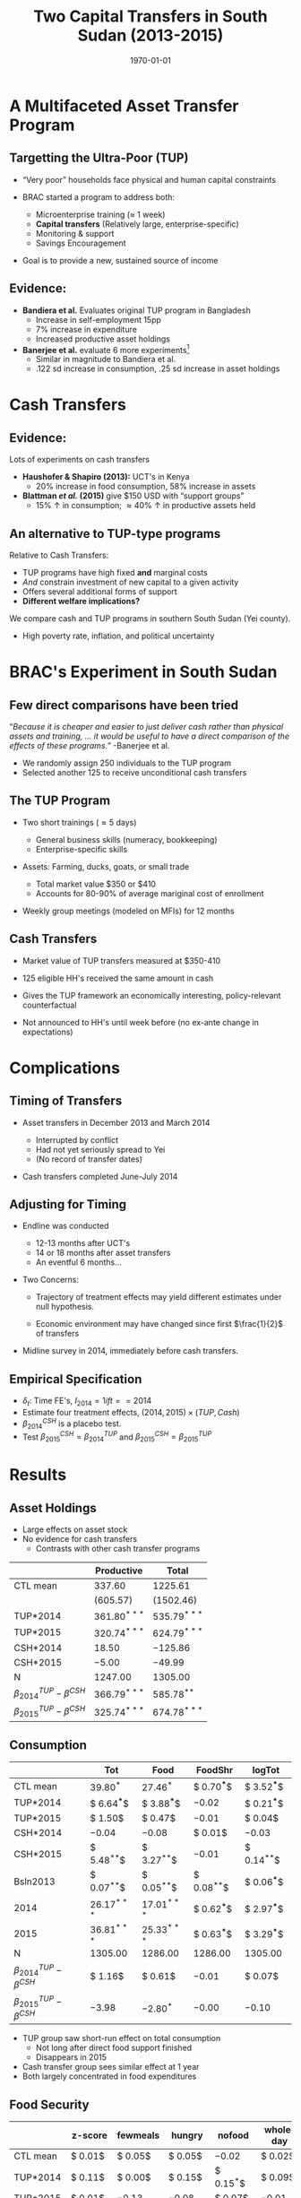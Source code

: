 :SETUP:    
#+TITLE: Two Capital Transfers in South Sudan (2013-2015)
#+DATE: \today
#+AUTHOR: Elliott Collins & Ethan Ligon
#+EMAIL: elliottmcollins@berkeley.edu
#+OPTIONS: ':t *:t -:t ::t <:t H:3 \n:nil ^:t arch:headline author:t
#+OPTIONS: c:nil creator:comment d:(not LOGBOOK) date:t e:t email:nil
#+OPTIONS: f:t inline:t num:nil p:nil pri:nil stat:t tags:t tasks:t
#+OPTIONS: tex:t timestamp:t author:nil toc:t todo:t |:t
#+DESCRIPTION:
#+EXCLUDE_TAGS: noexport
#+KEYWORDS:
#+LANGUAGE: en
#+SELECT_TAGS: export
#+BIBLIOGRAPHY: main chicago
#+OPTIONS: H:2 texht:t toc:nil
#+BEAMER_COLOR_THEME:
#+BEAMER_FONT_THEME:
#+BEAMER_HEADER:
#+BEAMER_INNER_THEME:
#+BEAMER_OUTER_THEME:
#+BEAMER_THEME: Madrid
#+LaTeX_CLASS_OPTIONS: [t,presentation]
#+LATEX_HEADER: \newcommand{\T}{\top}
#+LATEX_HEADER: \newcommand{\E}{\ensuremath{\mbox{E}}}
#+LATEX_HEADER: \renewcommand{\vec}[1]{\mathbf{#1}}
#+LATEX_HEADER: \newcommand{\R}{\ensuremath{\mathbb{R}}}
#+LATEX_HEADER: \newcommand{\Eq}[1]{(\ref{eq:#1})}
#+LATEX_HEADER_EXTRA: \newtheorem{proposition}{Proposition} \newcommand{\Prop}[1]{Proposition \ref{prop:#1}}
#+LATEX_HEADER_EXTRA: \newcommand{\Fig}[1]{Figure \ref{fig:#1}} \newcommand{\Tab}[1]{Table \ref{tab:#1}}
:END:

* A Multifaceted Asset Transfer Program

** Targetting the Ultra-Poor (TUP)

- "Very poor" households face physical and human capital constraints
- BRAC started a program to address both:

  - Microenterprise training ($\approx$ 1 week)
  - *Capital transfers* (Relatively large, enterprise-specific)
  - Monitoring & support
  - Savings Encouragement

- Goal is to provide a new, sustained source of income

** Evidence: 

- *Bandiera et al.* Evaluates original TUP program in Bangladesh
  + Increase in self-employment 15pp 
  + 7% increase in expenditure
  + Increased productive asset holdings
- *Banerjee et al.* evaluate 6 more experiments[fn:: Ethiopia, Ghana, Peru, Honduras, India, Pakistan]
  + Similar in magnitude to Bandiera et al.
  + .122 sd increase in consumption, .25 sd increase in asset holdings

* Cash Transfers
** Evidence: 
   
Lots of experiments on cash transfers

- *Haushofer & Shapiro (2013):* UCT's in Kenya
  + 20% increase in food consumption, 58% increase in assets
- *Blattman /et al./ (2015)* give $150 USD with "support groups"
  + 15% \uparrow in consumption; \approx 40% \uparrow in productive assets held

** An alternative to TUP-type programs

Relative to Cash Transfers:

- TUP programs have high fixed *and* marginal costs
- /And/ constrain investment of new capital to a given activity
- Offers several additional forms of support
- *Different welfare implications?*

We compare cash and TUP programs in southern South Sudan (Yei county).

- High poverty rate, inflation, and political uncertainty
   
* BRAC's Experiment in South Sudan 

** Few direct comparisons have been tried

"/Because it is cheaper and easier to just deliver cash rather than physical assets and training, ... it would be useful to have a direct comparison of the effects of these programs./" -Banerjee et al.

- We randomly assign 250 individuals to the TUP program
- Selected another 125 to receive unconditional cash transfers

** The TUP Program

- Two short trainings (\approx 5 days)
    
  - General business skills (numeracy, bookkeeping)
  - Enterprise-specific skills
    
- Assets: Farming, ducks, goats, or small trade

  - Total market value $350 or $410
  - Accounts for 80-90% of average mariginal cost of enrollment
    
- Weekly group meetings (modeled on MFIs) for 12 months

** Cash Transfers

- Market value of TUP transfers measured at $350-410

- 125 eligible HH's received the same amount in cash

- Gives the TUP framework an economically interesting, policy-relevant counterfactual

- Not announced to HH's until week before (no ex-ante change in expectations)

* Complications

** Timing of Transfers

- Asset transfers in December 2013 and March 2014

  - Interrupted by conflict
  - Had not yet seriously spread to Yei
  - (No record of transfer dates)

- Cash transfers completed June-July 2014

** Adjusting for Timing

- Endline was conducted

  - 12-13 months after UCT's
  - 14 or 18 months after asset transfers
  - An eventful 6 months...

- Two Concerns:
  
  - Trajectory of treatment effects may yield different estimates under null hypothesis.

  - Economic environment may have changed since first $\frac{1}{2}$ of transfers

- Midline survey in 2014, immediately before cash transfers. 

** Empirical Specification
\begin{equation*}
Y_{it} =\sum_{t=2014}^{2015}\delta_{t}+\beta_{t}^{Cash}I_{t}*Cash_{it}+\beta_{t}^{TUP}I_{t}*TUP_{it}+\gamma Y_{i,2013}+\epsilon_{i}
\end{equation*}
 
- $\delta_{t}$: Time FE's,  $I_{2014}= 1 if t==2014$
- Estimate four treatment effects, $(2014,2015)\times(TUP,Cash)$
- $\beta^{CSH}_{2014}$ is a placebo test.
- Test $\beta^{CSH}_{2015} = \beta^{TUP}_{2014}$ and $\beta^{CSH}_{2015} = \beta^{TUP}_{2015}$
  
* Results

** Asset Holdings
 #+name: asset_results
 #+begin_src python :dir ../analysis :noweb no-export :results values :exports none 
 <<asset_analysis>>
 return tab
 #+end_src

 - Large effects on asset stock
 - No evidence for cash transfers
   - Contrasts with other cash transfer programs

 |----------------------------------+----------------+----------------|
 |                                  | Productive     | Total          |
 |----------------------------------+----------------+----------------|
 | CTL mean                         | $337.60$       | $1225.61$      |
 |                                  | $(605.57)$     | $(1502.46)$    |
 |----------------------------------+----------------+----------------|
 | TUP*2014                         | $361.80^{***}$ | $535.79^{***}$ |
 | TUP*2015                         | $320.74^{***}$ | $624.79^{***}$ |
 | CSH*2014                         | $18.50$        | $-125.86$      |
 | CSH*2015                         | $-5.00$        | $-49.99$       |
 | N                                | $1247.00$      | $1305.00$      |
 |----------------------------------+----------------+----------------|
 | $\beta^{TUP}_{2014}-\beta^{CSH}$ | $366.79^{***}$ | $585.78^{**}$  |
 | $\beta^{TUP}_{2015}-\beta^{CSH}$ | $325.74^{***}$ | $674.78^{***}$ |
 |----------------------------------+----------------+----------------|

** Consumption

 #+name: consumption_results
 #+begin_src python :dir ../analysis :noweb no-export :results values :exports none 
 <<consumption_analysis>>
 return tab
 #+end_src

 |----------------------------------+---------------+---------------+---------------+---------------|
 |                                  | Tot           | Food          | FoodShr       | logTot        |
 |----------------------------------+---------------+---------------+---------------+---------------|
 | CTL mean                         | $39.80^{*}$   | $27.46^{*}$   | $ 0.70^{***}$ | $ 3.52^{***}$ |
 |----------------------------------+---------------+---------------+---------------+---------------|
 | TUP*2014                         | $ 6.64^{***}$ | $ 3.88^{***}$ | $-0.02$       | $ 0.21^{***}$ |
 | TUP*2015                         | $ 1.50$       | $ 0.47$       | $-0.01$       | $ 0.04$       |
 | CSH*2014                         | $-0.04$       | $-0.08$       | $ 0.01$       | $-0.03$       |
 | CSH*2015                         | $ 5.48^{**}$  | $ 3.27^{**}$  | $-0.01$       | $ 0.14^{**}$  |
 | Bsln2013                         | $ 0.07^{**}$  | $ 0.05^{**}$  | $ 0.08^{**}$  | $ 0.06^{***}$ |
 | 2014                             | $26.17^{***}$ | $17.01^{***}$ | $ 0.62^{***}$ | $ 2.97^{***}$ |
 | 2015                             | $36.81^{***}$ | $25.33^{***}$ | $ 0.63^{***}$ | $ 3.29^{***}$ |
 |----------------------------------+---------------+---------------+---------------+---------------|
 | N                                | $1305.00$     | $1286.00$     | $1286.00$     | $1305.00$     |
 | $\beta^{TUP}_{2014}-\beta^{CSH}$ | $ 1.16$       | $ 0.61$       | $-0.01$       | $ 0.07$       |
 | $\beta^{TUP}_{2015}-\beta^{CSH}$ | $-3.98$       | $-2.80^{*}$   | $-0.00$       | $-0.10$       |
 |----------------------------------+---------------+---------------+---------------+---------------|

 - TUP group saw short-run effect on total consumption
   - Not long after direct food support finished
   - Disappears in 2015
 - Cash transfer group sees similar effect at 1 year
 - Both largely concentrated in food expenditures

** Food Security

 #+name: foodsecure_results
 #+begin_src python :dir ../analysis :noweb no-export :results values :exports none 
 <<foodsecure_analysis>>
 return tab
 #+end_src

 |----------------------------------+--------------+-------------+-------------+-------------+-----------+
 |                                  | z-score      | fewmeals    | hungry      | nofood      | wholeday  |
 |----------------------------------+--------------+-------------+-------------+-------------+-----------+
 | CTL mean                         | $ 0.01$      | $ 0.05$     | $ 0.05$     | $-0.02$     | $ 0.02$   |
 |----------------------------------+--------------+-------------+-------------+-------------+-----------+
 | TUP*2014                         | $ 0.11$      | $ 0.00$     | $ 0.15$     | $ 0.15^{*}$ | $ 0.09$   |
 | TUP*2015                         | $ 0.01$      | $-0.13$     | $-0.08$     | $ 0.07$     | $-0.01$   |
 | CSH*2014                         | $ 0.02$      | $ 0.01$     | $ 0.07$     | $ 0.04$     | $ 0.05$   |
 | CSH*2015                         | $-0.01$      | $ 0.01$     | $-0.11$     | $-0.01$     | $-0.05$   |
 | Bsln2013                         | $ 0.07^{**}$ | $ 0.05^{*}$ | $ 0.05^{*}$ | $ 0.02$     | $ 0.03$   |
 |----------------------------------+--------------+-------------+-------------+-------------+-----------+
 | $\beta^{TUP}_{2014}-\beta^{CSH}$ | $ 0.12$      | $-0.00$     | $ 0.26^{*}$ | $ 0.17$     | $ 0.14$   |
 | $\beta^{TUP}_{2015}-\beta^{CSH}$ | $ 0.02$      | $-0.13$     | $ 0.03$     | $ 0.09$     | $ 0.04$   |
 | N                                | $1299.00$    | $1297.00$   | $1297.00$   | $1293.00$   | $1282.00$ |
 |----------------------------------+--------------+-------------+-------------+-------------+-----------+

 - Observed changes in total consumption don't translate into improved food security

** Savings (Total)

- TUP group has more food saved, then more cash.
- Useful to look at extensive margin...
   
|----------------------------------+----------------+---------------+-------------+------------|
|                                  | Savings        | Food Sav      | Get Trans   | Give Trans |
|----------------------------------+----------------+---------------+-------------+------------|
| CTL mean                         | $78.70$        | $65.85$       | $45.84$     | $11.82$    |
|----------------------------------+----------------+---------------+-------------+------------|
| CSH*2014                         | $32.37$        | $ 5.00$       | $19.09$     | $-14.07$   |
|                                  | $(45.88)$      | $(10.38)$     | $(28.53)$   | $(15.29)$  |
| CSH*2015                         | $32.22$        | $-9.60$       | $ 8.12$     | $ 3.33$    |
|                                  | $(45.88)$      | $(10.38)$     | $(28.53)$   | $(15.29)$  |
| TUP*2014                         | $18.53$        | $26.08^{***}$ | $42.41^{*}$ | $ 2.69$    |
|                                  | $(36.31)$      | $( 8.22)$     | $(22.58)$   | $(12.10)$  |
| TUP*2015                         | $101.17^{***}$ | $-5.03$       | $ 1.24$     | $-1.24$    |
|                                  | $(36.31)$      | $( 8.22)$     | $(22.58)$   | $(12.10)$  |
|----------------------------------+----------------+---------------+-------------+------------|
| $\beta^{TUP}_{2014}-\beta^{CSH}$ | $-13.68$       | $35.68$       | $34.29$     | $-0.64$    |
| $\beta^{TUP}_{2015}-\beta^{CSH}$ | $68.96$        | $ 4.57$       | $-6.88$     | $-4.57$    |
| N                                | $2250.00$      | $2250.00$     | $2250.00$   | $2250.00$  |
|----------------------------------+----------------+---------------+-------------+------------|

** Savings (Extensive)
#+name: savings_results
#+begin_src python :dir ../analysis :noweb no-export :results values :exports none 
<<savings_analysis>>
Tables = Sav_tab+"\n"+Zer_tab
return Tables
#+end_src
  
- Many respondents report zero savings
- TUP households are  \approx 18% - 30% more likely to report having some cash savings
  + Positive effects from savings encouragement? Or reporting effects?

|----------------------------------+---------------+---------------+---------------+---------------|
|                                  | Savings       | Food Sav      | Get Trans     | Give Trans    |
|----------------------------------+---------------+---------------+---------------+---------------|
| CTL mean                         | $ 0.39$       | $ 0.54$       | $ 0.17$       | $ 0.08$       |
|----------------------------------+---------------+---------------+---------------+---------------|
| CSH*2014                         | $ 0.03$       | $ 0.12^{**}$  | $ 0.08^{**}$  | $ 0.03$       |
|                                  | $( 0.05)$     | $( 0.05)$     | $( 0.04)$     | $( 0.03)$     |
| CSH*2015                         | $ 0.01$       | $ 0.02$       | $-0.03$       | $-0.01$       |
|                                  | $( 0.05)$     | $( 0.05)$     | $( 0.04)$     | $( 0.03)$     |
| TUP*2014                         | $ 0.29^{***}$ | $ 0.13^{***}$ | $ 0.08^{***}$ | $ 0.07^{***}$ |
|                                  | $( 0.04)$     | $( 0.04)$     | $( 0.03)$     | $( 0.03)$     |
| TUP*2015                         | $ 0.18^{***}$ | $-0.03$       | $-0.01$       | $ 0.03$       |
|                                  | $( 0.04)$     | $( 0.04)$     | $( 0.03)$     | $( 0.03)$     |
|----------------------------------+---------------+---------------+---------------+---------------|
| $\beta^{TUP}_{2014}-\beta^{CSH}$ | $ 0.28^{***}$ | $ 0.10$       | $ 0.11^{**}$  | $ 0.08^{*}$   |
|                                  | $( 0.06)$     | $( 0.07)$     | $( 0.05)$     | $( 0.04)$     |
| $\beta^{TUP}_{2015}-\beta^{CSH}$ | $ 0.18^{***}$ | $-0.05$       | $ 0.02$       | $ 0.04$       |
|                                  | $( 0.05)$     | $( 0.05)$     | $( 0.04)$     | $( 0.03)$     |
| N                                | $1500.00$     | $1500.00$     | $1500.00$     | $1500.00$     |
|----------------------------------+---------------+---------------+---------------+---------------|

** Savings (Intensive)

- Among households /with/ positive savings:
  - TUP households hold 90 SSP (\approx 47%) more
  - UCT households hold 81 SSP (\approx 42%) more
|----------------------------------+----------------+------------+------------+------------|
|                                  | Savings        | Food Sav   | Get Trans  | Give Trans |
|----------------------------------+----------------+------------+------------+------------|
| CTL mean                         | $191.19$       | $114.78$   | $245.08$   | $138.40$   |
|                                  | $(252.74)$     | $(135.12)$ | $(278.14)$ | $(134.51)$ |
|----------------------------------+----------------+------------+------------+------------|
| CSH*2014                         | $28.74$        | $ 0.22$    | $17.28$    | $-61.19$   |
|                                  | $(42.93)$      | $(15.38)$  | $(69.66)$  | $(57.24)$  |
| CSH*2015                         | $91.40^{**}$   | $-14.34$   | $127.75$   | $17.37$    |
|                                  | $(40.89)$      | $(14.98)$  | $(78.29)$  | $(72.41)$  |
| TUP*2014                         | $-27.09$       | $17.16$    | $10.09$    | $32.65$    |
|                                  | $(29.76)$      | $(12.33)$  | $(57.23)$  | $(43.79)$  |
| TUP*2015                         | $81.33^{***}$  | $ 1.13$    | $23.23$    | $-41.12$   |
|                                  | $(29.32)$      | $(12.26)$  | $(58.46)$  | $(50.57)$  |
|----------------------------------+----------------+------------+------------+------------|
| $\beta^{TUP}_{2014}-\beta^{CSH}$ | $-118.49^{**}$ | $31.50$    | $-117.66$  | $15.28$    |
|                                  | $(50.48)$      | $(19.40)$  | $(96.61)$  | $(84.55)$  |
| $\beta^{TUP}_{2015}-\beta^{CSH}$ | $-10.07$       | $15.47$    | $-104.51$  | $-58.49$   |
|                                  | $(40.86)$      | $(16.10)$  | $(83.12)$  | $(73.46)$  |
| N                                | $671.00$       | $777.00$   | $255.00$   | $159.00$   |
|----------------------------------+----------------+------------+------------+------------|

** Land Use (Total)

|----------------------------------+---------------+----------------|
| Area (Fedan)                     | Cult Land     | Own Land       |
|----------------------------------+---------------+----------------|
| CTL mean                         | $59.90$       | $53.51$        |
|----------------------------------+---------------+----------------|
| CSH*2014                         | $15.83$       | $16.75$        |
|                                  | $(19.90)$     | $(16.07)$      |
| CSH*2015                         | $-45.09^{**}$ | $-43.52^{***}$ |
|                                  | $(17.86)$     | $(16.07)$      |
| TUP*2014                         | $-7.08$       | $ 1.13$        |
|                                  | $(15.90)$     | $(12.83)$      |
| TUP*2015                         | $-15.55$      | $-17.66$       |
|                                  | $(14.28)$     | $(12.83)$      |
|----------------------------------+---------------+----------------|
| $\beta^{TUP}_{2014}-\beta^{CSH}$ | $38.01$       | $44.65$        |
| $\beta^{TUP}_{2015}-\beta^{CSH}$ | $29.54$       | $25.86$        |
| N                                | $1893.00$     | $2063.00$      |
|----------------------------------+---------------+----------------|

** Income
#+name: income_results
#+begin_src python :dir ../analysis :noweb no-export :results values :exports none 
<<income_analysis>>
return tab
#+end_src

- TUP group substituted away from farmwork to livestock
- Both have /less/ income from farming and agricultural wage labor

#+name: tab:Income
#+caption: Average treatment effects by group-year on total value (in SSP) of income reported in 2015 by sector.
#+attr_latex: :environment longtable :align lrrrrrrr
|---------------------------+------------+---------------+---------------+------------|
|                           | Total      | Farm          | Livestock     | Non-Farm   |
|---------------------------+------------+---------------+---------------+------------|
| CTL mean                  | $4325.54$  | $773.05$      | $640.33$      | $3774.49$  |
|---------------------------+------------+---------------+---------------+------------|
| TUP                       | $327.83$   | $-142.20^{*}$ | $281.12^{**}$ | $86.24$    |
|                           | $(455.95)$ | $(77.21)$     | $(126.30)$    | $(469.48)$ |
| CSH                       | $ 7.92$    | $-26.15$      | $-83.81$      | $61.80$    |
|                           | $(600.43)$ | $(100.82)$    | $(177.25)$    | $(620.53)$ |
|---------------------------+------------+---------------+---------------+------------|
| $\beta^{TUP}-\beta^{CSH}$ | $319.91$   | $-116.05$     | $364.94^{**}$ | $24.44$    |
|                           | $(629.93)$ | $(105.79)$    | $(174.74)$    | $(651.27)$ |
|---------------------------+------------+---------------+---------------+------------|
| N                         | $671.00$   | $531.00$      | $380.00$      | $606.00$   |
|---------------------------+------------+---------------+---------------+------------|

** Conflict
   
TUP group less likely to report being affected or having forgone investment by conflict.

(The violence was mostly distant at the time.)

|----------+---------------+---------------+---------------+---------------+---------------|
|          | Affected      | Not Invest    | Migrated      | No Means      | ProtectLives  |
|----------+---------------+---------------+---------------+---------------+---------------|
| CTL mean | $ 0.53^{***}$ | $ 0.16^{***}$ | $ 0.33^{***}$ | $ 0.33^{***}$ | $ 0.38^{***}$ |
|----------+---------------+---------------+---------------+---------------+---------------|
| TUP      | $-0.13^{***}$ | $-0.06^{**}$  | $ 0.04$       | $-0.06$       | $ 0.02$       |
|          | $( 0.04)$     | $( 0.03)$     | $( 0.04)$     | $( 0.04)$     | $( 0.05)$     |
|----------+---------------+---------------+---------------+---------------+---------------|
| N        | $601.00$      | $655.00$      | $655.00$      | $655.00$      | $585.00$      |
| F-stat   | $ 9.20$       | $ 3.95$       | $ 0.96$       | $ 2.55$       | $ 0.19$       |
|----------+---------------+---------------+---------------+---------------+---------------|

* Interpretation and Speculation 
  
** Summary

- TUP group reports significantly higher assets stock and savings in 2015.
- Cash group reports higher savings (intensive) and consumption in 2015.
  + No asset effects, in contrast with previous experiments
- Cash group moved away from farming. TUP group moved specifically towards livestock.
- TUP group less likely to report being affected by the conflict (in 2015.)

- $\beta^{TUP}_{2015}=\beta^{Cash}_{2015}$ rejected for asset wealth and Pr(savings>0).

** Interpretation

Possible interpretations:

- Cash results consistent with climate of uncertainty and high inflation.
  + Little investment or illiquid savings. Less land ownership.
- TUP framework has some success at increasing wealth & financial security in a
  context where cash transfers may have atypically few long-term effects.

* COMMENT Code Appendix

** Consumption

 #+name: consumption_analysis
 #+begin_src python :dir ../analysis :noweb no-export :results values :exports none :tangle DevLunch_analysis.py

 import numpy as np
 import pandas as pd
 import statsmodels.api as sm
 from TUP import full_data, consumption_data, regressions, reg_table, df_to_orgtbl

 food = ['c_cereals', 'c_maize', 'c_sorghum', 'c_millet', 'c_potato', 'c_sweetpotato', 'c_rice', 'c_bread', 'c_beans', 'c_oil', 'c_salt', 'c_sugar', 'c_meat', 'c_livestock', 'c_poultry', 'c_fish', 'c_egg', 'c_nuts', 'c_milk', 'c_vegetables', 'c_fruit', 'c_tea', 'c_spices', 'c_alcohol', 'c_otherfood']
 month = ['c_fuel', 'c_medicine', 'c_airtime', 'c_cosmetics', 'c_soap', 'c_transport', 'c_entertainment', 'c_childcare', 'c_tobacco', 'c_batteries', 'c_church', 'c_othermonth']    
 year = ['c_clothesfootwear', 'c_womensclothes', 'c_childrensclothes', 'c_shoes', 'c_homeimprovement', 'c_utensils', 'c_furniture', 'c_textiles', 'c_ceremonies', 'c_funerals', 'c_charities', 'c_dowry', 'c_other']    
 normalize = {3:food, 30:month, 360:year}

 D = full_data(normalize=normalize,balance=[])

 C, HH, T = consumption_data(D, how="long")
 C = C.join(T, how="left")
 Outcomes = ["Tot", "FoodShr", "Food",  "logTot"]

 #~ Make aggregate variables
 for Year,suffix in ( ("2013","_b"), ("2014","_m"), ("2015","_e") ):
     C["Food"]   = C[[item for item in food  if item in C]].sum(axis=1).replace(0,np.nan)
     C["Month"]  = C[[item for item in month if item in C]].sum(axis=1).replace(0,np.nan)
     C["Year"]   = C[[item for item in year  if item in C]].sum(axis=1).replace(0,np.nan)
     C["Tot"]    = C[["Food","Month","Year"]].sum(axis=1).replace(0,np.nan)
     C["FoodShr"]= C["Food"]/C["Tot"] #~ FoodShare variable
     C["logTot"] = C["Tot"].apply(np.log)

 #~ Make Baseline variable
 for var in Outcomes: 
     Bl = C.loc[2013,var]
     C = C.join(Bl,rsuffix="2013", how="left")


 C["Y"]=np.nan
 for yr in (2013, 2014, 2015): C.loc[yr,"Y"]=str(int(yr))

 C = C.join(pd.get_dummies(C["Y"]), how="left")
 for group in ("TUP", "CSH"):
     for year in ("2013", "2014", "2015"):
         interaction = C[group]*C[year]
         if interaction.sum()>0: C["{}*{}".format(group,year)] = interaction

 Controls = ['2014', '2015', 'TUP*2014', 'TUP*2015', 'CSH*2014', 'CSH*2015']
 C = C.loc[2014:2015]
 #~ This is the main specification. Given the mismatch in timing, we compare CSH*2015 to both TUP*2014 and TUP*2015
 regs = regressions(C, outcomes=Outcomes, controls=Controls, Baseline=2013, baseline_na=True)
 #~ regs = {var: sm.OLS(C[var], C[Controls], missing='drop').fit() for var in Outcomes}

 results, SE  = reg_table(regs,  resultdf=True,table_info=["N","F-stat"])

 CTL = C["TUP"]+C["CSH"] ==0
 CTLmean = {var: C[CTL].loc[2015,var].mean() for var in Outcomes}
 CTLsd = {var: C[CTL].loc[2015,var].std() for var in Outcomes}
 diff, diff_se = pd.DataFrame(CTLmean,index=["CTL mean"]), pd.DataFrame(CTLsd,index=["CTL mean"])

 for var in Outcomes:
     ttest1= regs[var].t_test("TUP*2014 - CSH*2015 = 0").summary_frame()
     ttest2= regs[var].t_test("TUP*2015 - CSH*2015 = 0").summary_frame()

     diff.loc[   r"$\beta^{TUP}_{2014}-\beta^{CSH}$", var] = ttest1["coef"][0]
     diff_se.loc[r"$\beta^{TUP}_{2014}-\beta^{CSH}$", var] = ttest1["std err"][0]

     diff.loc[   r"$\beta^{TUP}_{2015}-\beta^{CSH}$", var] = ttest2["coef"][0]
     diff_se.loc[r"$\beta^{TUP}_{2015}-\beta^{CSH}$", var] = ttest2["std err"][0]

 results = results.append(diff)
 SE = SE.append(diff_se)

 tab = df_to_orgtbl(results, sedf=SE)
 #+END_SRC

** Assets

 #+name: asset_analysis
 #+begin_src python :dir ../analysis :noweb no-export :results values :exports none :tangle DevLunch_analysis.py
 import numpy as np
 import pandas as pd
 import statsmodels.api as sm
 from TUP import full_data, regressions, asset_vars, reg_table , df_to_orgtbl
 D = full_data(balance=[])

 Outcomes = ["Total", "Productive"]
 Aval2013 = asset_vars(D,year=2013)[0][Outcomes]
 Aval2014 = asset_vars(D,year=2014)[0][Outcomes]
 Aval2015 = asset_vars(D,year=2015)[0][Outcomes]

 #~ Creates Year dummies and baseline values as `var'2013
 for Year, Aval in zip((2013, 2014, 2015), (Aval2013, Aval2014, Aval2015)):
     Aval["Year"]=Year
     for var in Outcomes: Aval[var+"2013"] = Aval2013[var]
 Vals = pd.concat((Aval2013, Aval2014, Aval2015)).reset_index().set_index(["Year", "HH"], drop=False)
 Vals = Vals.join(pd.get_dummies(Vals["Year"]).rename(columns=lambda col: str(int(col))), how="left")
 Vals = Vals.join(D[["TUP","CSH"]])

 for group in ("TUP", "CSH"):
     for year in ("2013", "2014", "2015"):
         Vals["{}*{}".format(group,year)] = Vals[group]*Vals[year]

 Controls = ['2014', '2015', 'TUP*2014', 'TUP*2015', 'CSH*2014', 'CSH*2015']

 #~ This is the main specification. Given the mismatch in timing, we compare CSH*2015 to both TUP*2014 and TUP*2015
 Vals=Vals.loc[2014:2015]
 regs = regressions(Vals, outcomes=Outcomes, controls=Controls, Baseline=2013, baseline_na=True)

 results, SE  = reg_table(regs,  resultdf=True,table_info=["N","F-stat"])

 CTL = Vals["TUP"]+Vals["CSH"] ==0
 CTLmean = {var: Vals[CTL].loc[2015,var].mean() for var in Outcomes}
 CTLsd = {var: Vals[CTL].loc[2015,var].std() for var in Outcomes}
 diff, diff_se = pd.DataFrame(CTLmean,index=["CTL mean"]), pd.DataFrame(CTLsd,index=["CTL mean"])

 for var in Outcomes:
     ttest1= regs[var].t_test("TUP*2014 - CSH*2015 = 0").summary_frame()
     ttest2= regs[var].t_test("TUP*2015 - CSH*2015 = 0").summary_frame()

     diff.loc[   r"$\beta^{TUP}_{2014}-\beta^{CSH}$", var] = ttest1["coef"][0]
     diff_se.loc[r"$\beta^{TUP}_{2014}-\beta^{CSH}$", var] = ttest1["std err"][0]

     diff.loc[   r"$\beta^{TUP}_{2015}-\beta^{CSH}$", var] = ttest2["coef"][0]
     diff_se.loc[r"$\beta^{TUP}_{2015}-\beta^{CSH}$", var] = ttest2["std err"][0]


 results = results.append(diff)
 SE = SE.append(diff_se)

 tab = df_to_orgtbl(results, sedf=SE)
 #+end_src

** Savings

 #+name: savings_analysis
 #+begin_src python :dir ../analysis :noweb no-export :results values :exports none :tangle DevLunch_analysis.py
 import numpy as np
 import pandas as pd
 import statsmodels.api as sm
 from TUP import full_data, regressions, asset_vars, reg_table , df_to_orgtbl

 # Top-Code or censor outliers?
 def topcode(var, Nstd=3, drop=False):
     if drop: var[var>var.mean()+Nstd*var.std()] = np.nan
     else: var[var>var.mean()+Nstd*var.std()] = var.mean()+Nstd*var.std() 
     return var

 D = full_data(balance=[]) #~ Read in data (drop an extraneous unmatched household)

 Sav = pd.DataFrame(index=D.index) #~ Set up empty DataFrame to fill

 years = [("_b",2013), ("_m",2014), ("_e", 2015)]
 for suff,year in years: #~ Make Aggregate savings and land holding variables
     Sav["Savings{}".format(year)]  = D.filter(regex="^savings_(home|bank|BRAC|NGOs|other){}".format(suff)).sum(1)
     Sav["Food Sav{}".format(year)] = D.filter(regex="^savings_(maize|sorghum|otherfood)_val{}".format(suff)).sum(1)

     Sav["LandCult{}".format(year)] = D.filter(regex="^land_(owncult|rentcult|communitycult){}".format(suff)).sum(1)
     Sav["LandOwn{}".format(year)]  = D.filter(regex="^land_own.*{}".format(suff)).sum(1)

     Sav["Get Trans{}".format(year)]  = D.filter(regex="^transfers_get.*{}".format(suff)).sum(1)
     Sav["Give Trans{}".format(year)] = D.filter(regex="^transfers_give.*{}".format(suff)).sum(1)

 Outcomes = ["Savings","Food Sav","LandCult","LandOwn", "Get Trans", "Give Trans"] #~ Loans give/received omitted

 by_year = []
 for yr in ("2013","2014","2015"): #~ Provide Baseline Values & put in long format
     S_Year = Sav.filter(like=yr).rename(columns=lambda x:x[:-4])
     for var in Outcomes: 
         if var+"2013" in Sav: S_Year[var+"2013"] = Sav[var+"2013"]
     #~ Note that adding "Year" has to come after topcode, which switches strings to Nan...
     S_Year["Year"] = yr
     by_year.append(S_Year)

 #~ In long format with Year,HH index
 Sav = pd.concat(by_year).reset_index().set_index(["Year", "HH"], drop=False)
 #~ Make Year Dummies for fixed effects
 Sav = Sav.join(pd.get_dummies(Sav["Year"]).rename(columns=lambda col: str(int(col))), how="left")
 Sav = Sav.drop(["HH","Year"],1)
 Sav = Sav.join(D[["TUP","CSH"]])

 for group in ("TUP", "CSH"): #~ Make Treatment-by-year interactions
     for year in ("2013", "2014", "2015"):
         Sav["{}*{}".format(group,year)] = Sav[group]*Sav[year]

 def isPositive(i):
     #~ Returns 1 if number is positive, 0 if number<=0, nan if already nan, and self if string.
     #~ Note that it's safe to run dummy variables through.
     try:
         if np.isnan(i): return i
         else: return float(i>0)
     except TypeError: return i

 too_many_null = 30
 Nonzero = Sav.applymap(isPositive)

 #~ Naturally, only do this after Creating Nonzero dataframe.
 for var in Outcomes: #~ Set zeros to missing And topcode among non-zero values
     for outcome in (var,var+"2013"):
        if outcome in Sav:
            Sav[outcome] = Sav[outcome].replace(0,np.nan)
            Sav[outcome] = Sav.groupby(level="Year")[outcome].apply(topcode) #~ (Untested)

 many_null = [item for item in Sav if Sav[item].notnull().sum()<too_many_null]
 Sav = Sav.drop(many_null,1).copy()

 Controls = ['2014', '2015', 'TUP*2014', 'TUP*2015', 'CSH*2014', 'CSH*2015']

 Sav = Sav.loc["2014":"2015"]
 Nonzero = Nonzero.loc["2014":"2015"]
 Sav_regs = regressions(Sav,     outcomes=Outcomes, controls=Controls, Baseline=2013, baseline_na=True)
 Zer_regs = regressions(Nonzero, outcomes=Outcomes, controls=Controls, Baseline=2013, baseline_na=True)

 Sav_results, Sav_SE  = reg_table(Sav_regs,  resultdf=True,table_info=["N","F-stat"])
 Zer_results, Zer_SE  = reg_table(Zer_regs,  resultdf=True,table_info=["N","F-stat"])

 CTL = Sav["TUP"]+Sav["CSH"] ==0
 Sav_CTLmean = {var: Sav[CTL].loc["2015",var].mean() for var in Outcomes}
 Zer_CTLmean = {var: Nonzero[CTL].loc["2015",var].mean() for var in Outcomes}
 Sav_CTLsd = {var: Sav[CTL].loc["2015",var].std() for var in Outcomes}
 Zer_CTLsd = {var: Nonzero[CTL].loc["2015",var].std() for var in Outcomes}
 Sav_diff, Sav_diff_se = pd.DataFrame(Sav_CTLmean,index=["CTL mean"]), pd.DataFrame(Sav_CTLsd,index=["CTL mean"])
 Zer_diff, Zer_diff_se = pd.DataFrame(Zer_CTLmean,index=["CTL mean"]), pd.DataFrame(Zer_CTLsd,index=["CTL mean"])

 for var in Outcomes:
     #~ Savings regressions first
     ttest1= Sav_regs[var].t_test("TUP*2014 - CSH*2015 = 0").summary_frame()
     ttest2= Sav_regs[var].t_test("TUP*2015 - CSH*2015 = 0").summary_frame()

     Sav_diff.loc[   r"$\beta^{TUP}_{2014}-\beta^{CSH}$", var] = ttest1["coef"][0]
     Sav_diff_se.loc[r"$\beta^{TUP}_{2014}-\beta^{CSH}$", var] = ttest1["std err"][0]

     Sav_diff.loc[   r"$\beta^{TUP}_{2015}-\beta^{CSH}$", var] = ttest2["coef"][0]
     Sav_diff_se.loc[r"$\beta^{TUP}_{2015}-\beta^{CSH}$", var] = ttest2["std err"][0]

     #~ Nonzero regressions second
     ttest1= Zer_regs[var].t_test("TUP*2014 - CSH*2015 = 0").summary_frame()
     ttest2= Zer_regs[var].t_test("TUP*2015 - CSH*2015 = 0").summary_frame()

     Zer_diff.loc[   r"$\beta^{TUP}_{2014}-\beta^{CSH}$", var] = ttest1["coef"][0]
     Zer_diff_se.loc[r"$\beta^{TUP}_{2014}-\beta^{CSH}$", var] = ttest1["std err"][0]

     Zer_diff.loc[   r"$\beta^{TUP}_{2015}-\beta^{CSH}$", var] = ttest2["coef"][0]
     Zer_diff_se.loc[r"$\beta^{TUP}_{2015}-\beta^{CSH}$", var] = ttest2["std err"][0]


 Land = ["LandCult","LandOwn"] 
 Savings = ["Savings","Food Sav", "Get Trans", "Give Trans"] 

 Sav_results = Sav_results.append(Sav_diff)
 Zer_results = Zer_results.append(Zer_diff)
 Sav_SE = Sav_SE.append(Sav_diff_se)
 Zer_SE = Zer_SE.append(Zer_diff_se)

 Land_results = Sav_results[Land]
 zLan_results = Zer_results[Land]
 Land_SE = Sav_SE[Land]
 zLan_SE = Zer_SE[Land]

 Sav_results = Sav_results[Savings]
 Zer_results = Zer_results[Savings]
 Sav_SE =           Sav_SE[Savings]
 Zer_SE =           Zer_SE[Savings]

 Sav_tab = df_to_orgtbl(Sav_results, sedf=Sav_SE)
 Zer_tab = df_to_orgtbl(Zer_results, sedf=Zer_SE)
 Land_tab = df_to_orgtbl(Land_results, sedf=Land_SE)
 zLan_tab = df_to_orgtbl(zLan_results, sedf=zLan_SE)

 #+end_src

** Food Security

 #+name: foodsecure_analysis
 #+begin_src python :dir ../analysis :noweb no-export :results values :exports none :tangle DevLunch_analysis.py
 import numpy as np
 import pandas as pd
 import statsmodels.api as sm
 from TUP import full_data, regressions, asset_vars, reg_table , df_to_orgtbl
 D = full_data(balance=[])

 codes = {"1-2 times a week": 3,
         "3-6 times a week": 2,
         "Everyday": 1,
         "everyday": 1,
         "Less than once a week": 4,
         "less than once a week": 4,
         "Never": 5,
         "never": 5}

 recode = lambda x: codes.setdefault(x,x)

 Aval2013 = D.filter(regex="^fs_.*_b").rename(columns=lambda x: x[3:-2]).applymap(recode)
 Aval2014 = D.filter(regex="^fs_.*_m").rename(columns=lambda x: x[3:-2]).applymap(recode)
 Aval2015 = D.filter(regex="^fs_.*_e").rename(columns=lambda x: x[3:-2]).applymap(recode)

 index_vars = "worried,portions,fewmeals,nofood,hungry,wholeday".split(",")
 Outcomes = index_vars+["z-score"]
 #~ Creates Year dummies, z-scores and baseline values as `var'2013
 for Year, Aval in zip((2013, 2014, 2015), (Aval2013, Aval2014, Aval2015)):
     Aval["Year"]=Year
     for var in index_vars:
        Aval[index_vars] = (Aval[index_vars]-Aval[index_vars].mean())/Aval[index_vars].std()
     FS_sum = Aval[index_vars].sum(axis=1)
     Aval["z-score"] = (FS_sum-FS_sum.mean())/FS_sum.std()
     for var in Outcomes: Aval[var+"2013"] = Aval2013[var]
    
 Vals = pd.concat((Aval2013, Aval2014, Aval2015)).reset_index().set_index(["Year", "HH"], drop=False)
 Vals = Vals.join(pd.get_dummies(Vals["Year"]).rename(columns=lambda col: str(int(col))), how="left")
 Vals = Vals.join(D[["TUP","CSH"]])

 for group in ("TUP", "CSH"):
     for year in ("2013", "2014", "2015"):
         Vals["{}*{}".format(group,year)] = Vals[group]*Vals[year]

 Controls = ['2014', '2015', 'TUP*2014', 'TUP*2015', 'CSH*2014', 'CSH*2015']

 #~ This is the main specification. Given the mismatch in timing, we compare CSH*2015 to both TUP*2014 and TUP*2015
 Vals=Vals.loc[2014:2015]
 regs = regressions(Vals, outcomes=Outcomes, controls=Controls, Baseline=2013, baseline_na=True)

 results, SE  = reg_table(regs,  resultdf=True,table_info=["N","F-stat"])

 CTL = Vals["TUP"]+Vals["CSH"] ==0
 CTLmean = {var: Vals[CTL].loc[2015,var].mean() for var in Outcomes}
 CTLsd = {var: Vals[CTL].loc[2015,var].std() for var in Outcomes}
 diff, diff_se = pd.DataFrame(CTLmean,index=["CTL mean"]), pd.DataFrame(CTLsd,index=["CTL mean"])

 for var in Outcomes:
     ttest1= regs[var].t_test("TUP*2014 - CSH*2015 = 0").summary_frame()
     ttest2= regs[var].t_test("TUP*2015 - CSH*2015 = 0").summary_frame()

     diff.loc[   r"$\beta^{TUP}_{2014}-\beta^{CSH}$", var] = ttest1["coef"][0]
     diff_se.loc[r"$\beta^{TUP}_{2014}-\beta^{CSH}$", var] = ttest1["std err"][0]

     diff.loc[   r"$\beta^{TUP}_{2015}-\beta^{CSH}$", var] = ttest2["coef"][0]
     diff_se.loc[r"$\beta^{TUP}_{2015}-\beta^{CSH}$", var] = ttest2["std err"][0]


 results = results.append(diff)
 SE = SE.append(diff_se)

 tab = df_to_orgtbl(results, sedf=SE)
 #+end_src

** Income

 #+name: income_analysis
 #+begin_src python :dir ../analysis :noweb no-export :results values :exports none :tangle DevLunch_analysis.py
 import numpy as np
 import pandas as pd
 from pandas.io import stata
 import statsmodels.api as sm
 from matplotlib import pyplot as plt
 from TUP import full_data, regressions, reg_table, df_to_orgtbl
 """Note that this is middle-of-the-night scratch and should in no way be used in the final analysis.
 """
 D = full_data(balance=[])
 keep = D.index

 I_file = '../data/Endline/sections_8_17.dta'
 I = stata.read_stata(I_file).rename(columns={"id":"HH"}).set_index("HH", drop=True).ix[keep]

 #~Getting non-agriculture income data is easy
 I = I.filter(regex="^s16")
 Imonths    = I.filter(regex="s16_\dc").rename(columns=lambda x: x[:-1])
 Ipermonth  = I.filter(regex="s16_\dd").rename(columns=lambda x: x[:-1])
 Income_12m = Imonths.mul(Ipermonth).sum(axis=1)
 Iyear      = I.filter(regex="s16_\de").rename(columns=lambda x: x[:-1]).sum(axis=1)

 A_file = "../data/Endline/Agriculture_cleaned.dta"
 A = stata.read_stata(A_file).rename(columns={"id":"HH"}).set_index("HH",drop=False).ix[keep]
 unit_prices = A.groupby(["harvest_type", "harvest_price_unit"])["harvest_price"].median()
 prices = unit_prices.loc[zip(A["harvest_type"],A["harvest_price_unit"])]
 A["price"]=list(prices)

 A["harvest_unit_match"] = A["harvest_price_unit"] == A["harvest_unit"]
 A["price"] = A["harvest_unit_match"]*A["harvest_price"] + (1-A["harvest_unit_match"])*A["price"]

 A["income_farm_year"] = A["harvest_size"]*A["price"]
 Ayear = A.groupby("HH")["income_farm_year"].sum()

 unit_prices = A.groupby(["livestock_type", "livestock_price_unit"])["livestock_price"].median()
 prices = unit_prices.loc[zip(A["livestock_type"],A["livestock_price_unit"])]
 A["price"]=list(prices)
 A["livestock_unit_match"] = A["livestock_price_unit"] == A["livestock_unit"]
 A["price"] = A["livestock_unit_match"]*A["livestock_price"] + (1-A["livestock_unit_match"])*A["price"]

 A["income_livestock_year"] = A["livestock_size"]*A["price"]
 Lyear = A.groupby("HH")["income_livestock_year"].sum()

 Outcomes = ["Total", "Non-Farm", "Farm",  "Livestock"]
 Controls = ["cons", "TUP","CSH"]
 Vals = pd.DataFrame({"Non-Farm": Income_12m, "Farm":Ayear, "Livestock":Lyear})
 Vals["Total"] = Vals.sum(axis=1)
 Vals["cons"] = 1.

 Vals = Vals.join(D[["TUP","CSH"]])

 regs = {var: sm.OLS(Vals[var], Vals[Controls], missing="drop").fit() for var in Outcomes}
 results, SE  = reg_table(regs,  resultdf=True,table_info=["N","F-stat"])

 CTL = Vals["TUP"]+Vals["CSH"] ==0
 CTLmean = {var: Vals.ix[CTL][var].mean() for var in Outcomes}
 CTLsd = {var: Vals[CTL].std() for var in Outcomes}
 diff, diff_se = pd.DataFrame(CTLmean,index=["CTL mean"]), pd.DataFrame(CTLsd,index=["CTL mean"])

 for var in Outcomes:
     ttest1= regs[var].t_test("TUP - CSH = 0").summary_frame()

     diff.loc[   r"$\beta^{TUP}-\beta^{CSH}$", var] = ttest1["coef"][0]
     diff_se.loc[r"$\beta^{TUP}-\beta^{CSH}$", var] = ttest1["std err"][0]



 results = results.append(diff)
 SE = SE.append(diff_se)

 tab = df_to_orgtbl(results, sedf=SE)


 #+end_src



